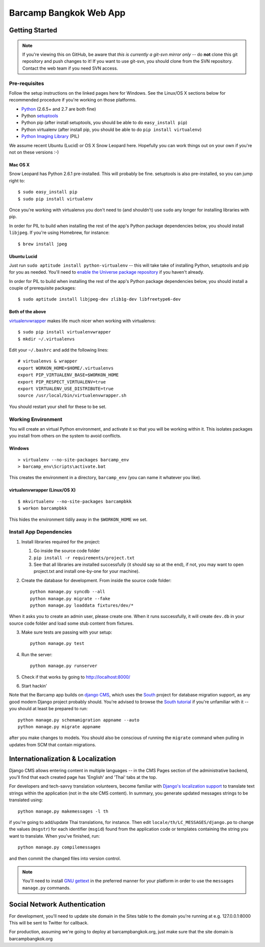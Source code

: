 ***********************
Barcamp Bangkok Web App
***********************

Getting Started
===============

.. Note::
   If you're viewing this on GitHub, be aware that *this is currently a
   git-svn mirror only* -- do **not** clone this git repository and push
   changes to it! If you want to use git-svn, you should clone from the SVN
   repository.  Contact the web team if you need SVN access.

Pre-requisites
--------------

Follow the setup instructions on the linked pages here for Windows. See the
Linux/OS X sections below for recommended procedure if you're working on those
platforms.

- `Python`_  (2.6.5+ and 2.7 are both fine)
- Python `setuptools`_
- Python pip (after install setuptools, you should be able to do ``easy_install pip``)
- Python virtualenv (after install pip, you should be able to do ``pip install virtualenv``)
- `Python Imaging Library`_ (PIL)

.. _Python: http://python.org/download/
.. _setuptools: http://pypi.python.org/pypi/setuptools
.. _Python Imaging Library: http://www.pythonware.com/products/pil/

We assume recent Ubuntu (Lucid) or OS X Snow Leopard here. Hopefully you can
work things out on your own if you're not on these versions :-)

Mac OS X
~~~~~~~~

Snow Leopard has Python 2.6.1 pre-installed. This will probably be fine.
setuptools is also pre-installed, so you can jump right to::

    $ sudo easy_install pip
    $ sudo pip install virtualenv

Once you're working with virtualenvs you don't need to (and shouldn't) use
``sudo`` any longer for installing libraries with pip.

In order for PIL to build when installing the rest of the app's Python package
dependencies below, you should install ``libjpeg``. If you're using Homebrew,
for instance::

    $ brew install jpeg

Ubuntu Lucid
~~~~~~~~~~~~

Just run ``sudo aptitude install python-virtualenv`` -- this will take take of
installing Python, setuptools and pip for you as needed. You'll need to
`enable the Universe package repository`_ if you haven't already.

In order for PIL to build when installing the rest of the app's Python package
dependencies below, you should install a couple of prerequisite packages::

    $ sudo aptitude install libjpeg-dev zlib1g-dev libfreetype6-dev

.. _enable the Universe package repository:
   https://help.ubuntu.com/community/Repositories/Ubuntu

Both of the above
~~~~~~~~~~~~~~~~~

virtualenvwrapper__  makes life much nicer when working with virtualenvs::

    $ sudo pip install virtualenvwrapper
    $ mkdir ~/.virtualenvs

Edit your ``~/.bashrc`` and add the following lines::

    # virtualenvs & wrapper
    export WORKON_HOME=$HOME/.virtualenvs
    export PIP_VIRTUALENV_BASE=$WORKON_HOME
    export PIP_RESPECT_VIRTUALENV=true
    export VIRTUALENV_USE_DISTRIBUTE=true
    source /usr/local/bin/virtualenvwrapper.sh

You should restart your shell for these to be set.

__ http://www.doughellmann.com/projects/virtualenvwrapper/


Working Environment
-------------------

You will create an virtual Python environment, and activate it so that you
will be working within it. This isolates packages you install from others on
the system to avoid conflicts.

Windows
~~~~~~~
::

    > virtualenv --no-site-packages barcamp_env
    > barcamp_env\Scripts\activate.bat

This creates the environment in a directory, ``barcamp_env`` (you can name it
whatever you like).

virtualenvwrapper (Linux/OS X)
~~~~~~~~~~~~~~~~~~~~~~~~~~~~~~
::

    $ mkvirtualenv --no-site-packages barcampbkk
    $ workon barcampbkk

This hides the environment tidily away in the ``$WORKON_HOME`` we set.

Install App Dependencies
------------------------

1. Install libraries required for the project:

   1. Go inside the source code folder
   2. ``pip install -r requirements/project.txt``
   3. See that all libraries are installed successfully (it should say so at
      the end), if not, you may want to open project.txt and install
      one-by-one for your machine).

2. Create the database for development. From inside the source code folder::

    python manage.py syncdb --all
    python manage.py migrate --fake
    python manage.py loaddata fixtures/dev/*

When it asks you to create an admin user, please create one. When it runs
successfully, it will create ``dev.db`` in your source code folder and load
some stub content from fixtures.

3. Make sure tests are passing with your setup::

    python manage.py test

4. Run the server::

    python manage.py runserver

5. Check if that works by going to http://localhost:8000/
6. Start hackin'

Note that the Barcamp app builds on `django CMS`_, which uses the `South`_
project for database migration support, as any good modern Django project
probably should. You're advised to browse the `South tutorial`_ if you're
unfamiliar with it -- you should at least be prepared to run::

    python manage.py schemamigration appname --auto
    python manage.py migrate appname

after you make changes to models. You should also be conscious of running the
``migrate`` command when pulling in updates from SCM that contain migrations.

.. _known false failures in Pinax: https://github.com/pinax/pinax/pull/12/files
.. _django CMS: https://www.django-cms.org/
.. _South: http://south.aeracode.org/
.. _South tutorial: http://south.aeracode.org/docs/tutorial/index.html


Internationalization & Localization
===================================

Django CMS allows entering content in multiple languages -- in the CMS Pages
section of the administrative backend, you'll find that each created page has
'English' and 'Thai' tabs at the top.

For developers and tech-savvy translation volunteers, become familiar with
`Django's localization support`_ to translate text strings within the
application (not in the site CMS content). In summary, you generate updated
messages strings to be translated using::

    python manage.py makemessages -l th

if you're going to add/update Thai translations, for instance. Then edit
``locale/th/LC_MESSAGES/django.po`` to change the values (``msgstr``) for each
identifier (``msgid``) found from the application code or templates containing
the string you want to translate. When you've finished, run::

    python manage.py compilemessages

and then commit the changed files into version control.

.. note::
   You'll need to install `GNU gettext`_ in the preferred manner for your
   platform in order to use the ``messages manage.py`` commands.

.. _Django's localization support:
   https://docs.djangoproject.com/en/dev/topics/i18n/localization/
.. _GNU gettext: http://www.gnu.org/software/gettext/

Social Network Authentication
==============================

For development, you'll need to update site domain in the Sites table to the domain you're running at e.g. 127.0.0.1:8000
This will be sent to Twitter for callback.

For production, assuming we're going to deploy at barcampbangkok.org, just make sure that the site domain is barcampbangkok.org

